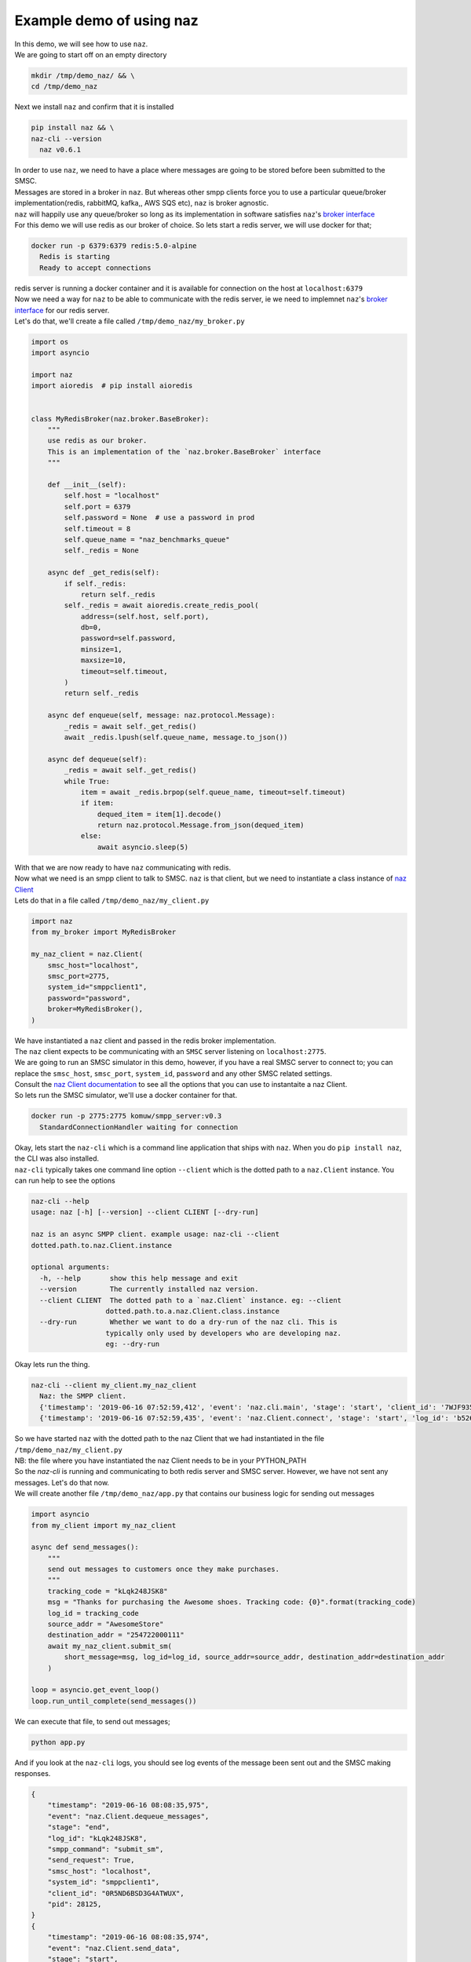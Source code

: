 =============================
  Example demo of using naz
=============================

| In this demo, we will see how to use ``naz``.


| We are going to start off on an empty directory

.. code-block:: bash

    mkdir /tmp/demo_naz/ && \
    cd /tmp/demo_naz

| Next we install ``naz`` and confirm that it is installed

.. code-block:: bash

    pip install naz && \
    naz-cli --version
      naz v0.6.1

| In order to use ``naz``, we need to have a place where messages are going to be stored before been submitted to the SMSC.
| Messages are stored in a broker in ``naz``. But whereas other smpp clients force you to use a particular queue/broker implementation(redis, rabbitMQ, kafka,, AWS SQS etc), ``naz`` is broker agnostic.
| ``naz`` will happily use any queue/broker so long as its implementation in software satisfies ``naz``'s `broker interface <https://komuw.github.io/naz/broker.html#naz.broker.BaseBroker>`_
| For this demo we will use redis as our broker of choice. So lets start a redis server, we will use docker for that;

.. code-block:: bash

    docker run -p 6379:6379 redis:5.0-alpine
      Redis is starting
      Ready to accept connections

| redis server is running a docker container and it is available for connection on the host at ``localhost:6379``
| Now we need a way for ``naz`` to be able to communicate with the redis server, ie we need to implemnet ``naz``'s `broker interface <https://komuw.github.io/naz/broker.html#naz.broker.BaseBroker>`_ for our redis server.
| Let's do that, we'll create a file called ``/tmp/demo_naz/my_broker.py``

.. code-block:: python

    import os
    import asyncio

    import naz
    import aioredis  # pip install aioredis


    class MyRedisBroker(naz.broker.BaseBroker):
        """
        use redis as our broker.
        This is an implementation of the `naz.broker.BaseBroker` interface
        """

        def __init__(self):
            self.host = "localhost"
            self.port = 6379
            self.password = None  # use a password in prod
            self.timeout = 8
            self.queue_name = "naz_benchmarks_queue"
            self._redis = None

        async def _get_redis(self):
            if self._redis:
                return self._redis
            self._redis = await aioredis.create_redis_pool(
                address=(self.host, self.port),
                db=0,
                password=self.password,
                minsize=1,
                maxsize=10,
                timeout=self.timeout,
            )
            return self._redis

        async def enqueue(self, message: naz.protocol.Message):
            _redis = await self._get_redis()
            await _redis.lpush(self.queue_name, message.to_json())

        async def dequeue(self):
            _redis = await self._get_redis()
            while True:
                item = await _redis.brpop(self.queue_name, timeout=self.timeout)
                if item:
                    dequed_item = item[1].decode()
                    return naz.protocol.Message.from_json(dequed_item)
                else:
                    await asyncio.sleep(5)


| With that we are now ready to have ``naz`` communicating with redis.
| Now what we need is an smpp client to talk to SMSC. ``naz`` is that client, but we need to instantiate a class instance of `naz Client <https://komuw.github.io/naz/client.html#naz.client.Client>`_ 
| Lets do that in a file called ``/tmp/demo_naz/my_client.py``

.. code-block:: python

    import naz
    from my_broker import MyRedisBroker

    my_naz_client = naz.Client(
        smsc_host="localhost",
        smsc_port=2775,
        system_id="smppclient1",
        password="password",
        broker=MyRedisBroker(),
    )

| We have instantiated a ``naz`` client and passed in the redis broker implementation.
| The ``naz`` client expects to be communicating with an ``SMSC`` server listening on ``localhost:2775``. 
| We are going to run an SMSC simulator in this demo, however, if you have a real SMSC server to connect to; you can replace the ``smsc_host``, ``smsc_port``, ``system_id``, ``password`` and any other SMSC related settings.
| Consult the `naz Client documentation <https://komuw.github.io/naz/client.html#naz.client.Client.__init__>`_ to see all the options that you can use to instantaite a naz Client.
| So lets run the SMSC simulator, we'll use a docker container for that.

.. code-block:: bash

    docker run -p 2775:2775 komuw/smpp_server:v0.3
      StandardConnectionHandler waiting for connection

| Okay, lets start the ``naz-cli`` which is a command line application that ships with ``naz``. When you do ``pip install naz``, the CLI was also installed.
| ``naz-cli`` typically takes one command line option ``--client`` which is the dotted path to a ``naz.Client`` instance. You can run help to see the options

.. code-block:: bash

  naz-cli --help
  usage: naz [-h] [--version] --client CLIENT [--dry-run]

  naz is an async SMPP client. example usage: naz-cli --client
  dotted.path.to.naz.Client.instance

  optional arguments:
    -h, --help       show this help message and exit
    --version        The currently installed naz version.
    --client CLIENT  The dotted path to a `naz.Client` instance. eg: --client
                    dotted.path.to.a.naz.Client.class.instance
    --dry-run        Whether we want to do a dry-run of the naz cli. This is
                    typically only used by developers who are developing naz.
                    eg: --dry-run

| Okay lets run the thing.

.. code-block:: bash

    naz-cli --client my_client.my_naz_client
      Naz: the SMPP client.
      {'timestamp': '2019-06-16 07:52:59,412', 'event': 'naz.cli.main', 'stage': 'start', 'client_id': '7WJF935MQGSJPLQ7E'}
      {'timestamp': '2019-06-16 07:52:59,435', 'event': 'naz.Client.connect', 'stage': 'start', 'log_id': 'b526gdnxfbf8sqlzz', 'smsc_host': 'localhost', 'system_id': 'smppclient1', 'client_id': '0R5ND6BSD3G4ATWUX', 'pid': 28125}

| So we have started ``naz`` with the dotted path to the naz Client that we had instantiated in the file ``/tmp/demo_naz/my_client.py``
| NB: the file where you have instantiated the naz Client needs to be in your PYTHON_PATH


| So the `naz-cli` is running and communicating to both redis server and SMSC server. However, we have not sent any messages. Let's do that now.
| We will create another file ``/tmp/demo_naz/app.py`` that contains our business logic for sending out messages

.. code-block:: python

  import asyncio
  from my_client import my_naz_client

  async def send_messages():
      """
      send out messages to customers once they make purchases.
      """
      tracking_code = "kLqk248JSK8"
      msg = "Thanks for purchasing the Awesome shoes. Tracking code: {0}".format(tracking_code)
      log_id = tracking_code
      source_addr = "AwesomeStore"
      destination_addr = "254722000111"
      await my_naz_client.submit_sm(
          short_message=msg, log_id=log_id, source_addr=source_addr, destination_addr=destination_addr
      )

  loop = asyncio.get_event_loop()
  loop.run_until_complete(send_messages())


| We can execute that file, to send out messages;

.. code-block:: python

    python app.py

| And if you look at the ``naz-cli`` logs, you should see log events of the message been sent out and the SMSC making responses.

.. code-block:: bash

  {
      "timestamp": "2019-06-16 08:08:35,975",
      "event": "naz.Client.dequeue_messages",
      "stage": "end",
      "log_id": "kLqk248JSK8",
      "smpp_command": "submit_sm",
      "send_request": True,
      "smsc_host": "localhost",
      "system_id": "smppclient1",
      "client_id": "0R5ND6BSD3G4ATWUX",
      "pid": 28125,
  }
  {
      "timestamp": "2019-06-16 08:08:35,974",
      "event": "naz.Client.send_data",
      "stage": "start",
      "smpp_command": "submit_sm",
      "log_id": "kLqk248JSK8",
      "msg": "@@@à@@@è@@@@@@@ΣCMT@££AwesomeStore@££254722000111@¥@@@@£@@@CThanks for purchasing the Awesome shoes. Tracking code: kLqk248JSK8",
      "connection_lost": False,
      "smsc_host": "localhost",
      "system_id": "smppclient1",
      "client_id": "0R5ND6BSD3G4ATWUX",
      "pid": 28125,
  }
  {
      "timestamp": "2019-06-16 08:08:35,980",
      "event": "naz.Client.receive_data",
      "stage": "end",
      "smsc_host": "localhost",
      "system_id": "smppclient1",
      "client_id": "0R5ND6BSD3G4ATWUX",
      "pid": 28125,
  }
  {
      "timestamp": "2019-06-16 08:08:35,980",
      "event": "naz.Client.command_handlers",
      "stage": "start",
      "smpp_command": "submit_sm_resp",
      "log_id": "kLqk248JSK8",
      "command_status": 0,
      "state": "Success",
      "smsc_host": "localhost",
      "system_id": "smppclient1",
      "client_id": "0R5ND6BSD3G4ATWUX",
      "pid": 28125,
  }

| ``naz`` gives you a lot more possibilities; you can change brokers at will, you can change the way logging is done(including passing in your own logging implementation), you can have custom rate limiting, custom throttle handling, hooks that get called at various stages of messages passing in through naz, and so much more.

| Go through `the documentation <https://komuw.github.io/naz/>`_ to learn much more.
